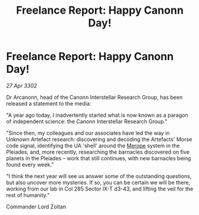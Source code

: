 :PROPERTIES:
:ID:       945b1033-d170-4dd1-92b7-df343f00a01c
:END:
#+title: Freelance Report: Happy Canonn Day!
#+filetags: :3302:galnet:

* Freelance Report: Happy Canonn Day!

/27 Apr 3302/

Dr Arcanonn, head of the Canonn Interstellar Research Group, has been released a statement to the media: 

"A year ago today, I inadvertently started what is now known as a paragon of independent science: the Canonn Interstellar Research Group." 

"Since then, my colleagues and our associates have led the way in Unknown Artefact research: discovering and decoding the Artefacts' Morse code signal, identifying the UA 'shell' around the [[id:70fa34ea-bc98-40ff-97f0-e4f4538387a6][Merope]] system in the Pleiades, and, more recently, researching the barnacles discovered on five planets in the Pleiades – work that still continues, with new barnacles being found every week." 

"I think the next year will see us answer some of the outstanding questions, but also uncover more mysteries. If so, you can be certain we will be there, working from our lab in Col 285 Sector IX-T d3-43, and lifting the veil for the rest of humanity." 

Commander Lord Zoltan
